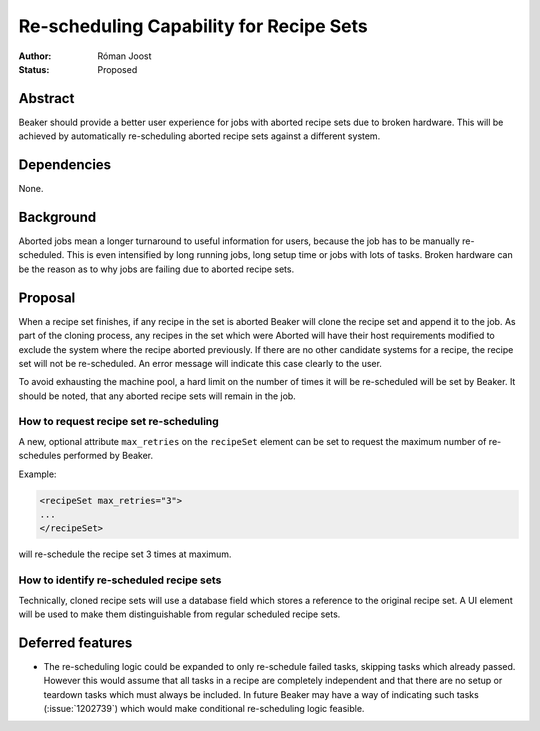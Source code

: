 .. _proposal-rescheduling-capability:

Re-scheduling Capability for Recipe Sets
========================================

:Author: Róman Joost
:Status: Proposed

Abstract
--------

Beaker should provide a better user experience for jobs with aborted recipe sets
due to broken hardware. This will be achieved by automatically re-scheduling
aborted recipe sets against a different system.

Dependencies
------------

None.

Background
----------

Aborted jobs mean a longer turnaround to useful information for users, because
the job has to be manually re-scheduled. This is even intensified by long
running jobs, long setup time or jobs with lots of tasks. Broken hardware can be
the reason as to why jobs are failing due to aborted recipe sets.

Proposal
--------

When a recipe set finishes, if any recipe in the set is aborted Beaker will
clone the recipe set and append it to the job. As part of the cloning process,
any recipes in the set which were Aborted will have their host requirements
modified to exclude the system where the recipe aborted previously. If there are
no other candidate systems for a recipe, the recipe set will not be
re-scheduled. An error message will indicate this case clearly to the user.

To avoid exhausting the machine pool, a hard limit on the number of times it
will be re-scheduled will be set by Beaker. It should be noted, that any aborted
recipe sets will remain in the job.

How to request recipe set re-scheduling
~~~~~~~~~~~~~~~~~~~~~~~~~~~~~~~~~~~~~~~~

A new, optional attribute ``max_retries`` on the ``recipeSet`` element can be
set to request the maximum number of re-schedules performed by Beaker.

Example:

.. code-block:: xml

  <recipeSet max_retries="3">
  ...
  </recipeSet>

will re-schedule the recipe set 3 times at maximum.

How to identify re-scheduled recipe sets
~~~~~~~~~~~~~~~~~~~~~~~~~~~~~~~~~~~~~~~~

Technically, cloned recipe sets will use a database field which stores a
reference to the original recipe set. A UI element will be used to make them
distinguishable from regular scheduled recipe sets.

Deferred features
-----------------

* The re-scheduling logic could be expanded to only re-schedule failed tasks,
  skipping tasks which already passed. However this would assume that all tasks
  in a recipe are completely independent and that there are no setup or teardown
  tasks which must always be included. In future Beaker may have a way of
  indicating such tasks (:issue:`1202739`) which would make conditional
  re-scheduling logic feasible.
